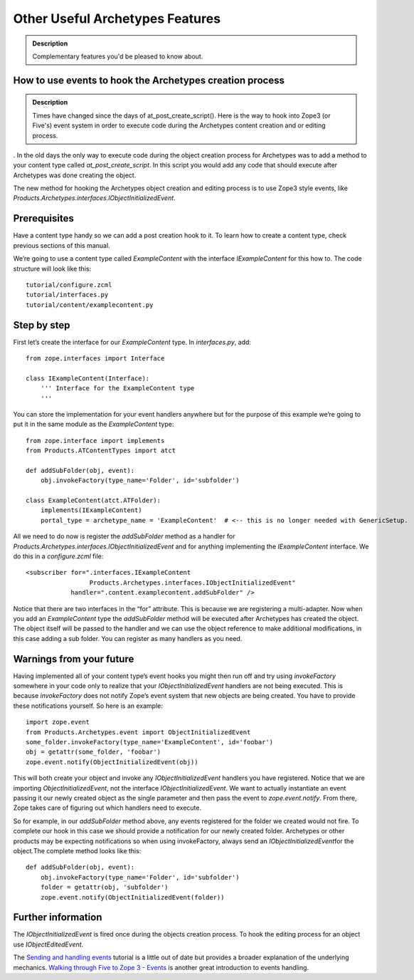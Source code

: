 =================================
Other Useful Archetypes Features 
=================================

.. admonition:: Description

		Complementary features you'd be pleased to know about. 

How to use events to hook the Archetypes creation process
----------------------------------------------------------

.. admonition:: Description

	Times have changed since the days of at_post_create_script(). Here is the
	way to hook into Zope3 (or Five's) event system in order to execute code
	during the Archetypes content creation and or editing process. 
.
In the old days the only way to execute code during the object creation
process for Archetypes was to add a method to your content type called
*at\_post\_create\_script*. In this script you would add any code that
should execute after Archetypes was done creating the object.

The new method for hooking the Archetypes object creation and editing
process is to use Zope3 style events,
like \ *Products.Archetypes.interfaces.IObjectInitializedEvent*.

Prerequisites
-------------

Have a content type handy so we can add a post creation hook to it. To
learn how to create a content type, check previous sections of this
manual.

We’re going to use a content type called *ExampleContent* with the
interface *IExampleContent* for this how to. The code structure will
look like this:

::

    tutorial/configure.zcml
    tutorial/interfaces.py
    tutorial/content/examplecontent.py

Step by step
------------

First let’s create the interface for our *ExampleContent* type. In
*interfaces.py*, add:

::

    from zope.interfaces import Interface

    class IExampleContent(Interface):
        ''' Interface for the ExampleContent type
        '''

You can store the implementation for your event handlers anywhere but
for the purpose of this example we’re going to put it in the same module
as the *ExampleContent* type:

::

    from zope.interface import implements
    from Products.ATContentTypes import atct

    def addSubFolder(obj, event):
        obj.invokeFactory(type_name='Folder', id='subfolder')

    class ExampleContent(atct.ATFolder):
        implements(IExampleContent)
        portal_type = archetype_name = 'ExampleContent'  # <-- this is no longer needed with GenericSetup.

All we need to do now is register the *addSubFolder* method as a handler
for \ *Products.Archetypes.interfaces.IObjectInitializedEvent* and for
anything implementing the *IExampleContent* interface. We do this in a
*configure.zcml* file:

::

    <subscriber for=".interfaces.IExampleContent
                     Products.Archetypes.interfaces.IObjectInitializedEvent"
                handler=".content.examplecontent.addSubFolder" />

Notice that there are two interfaces in the “for” attribute. This is
because we are registering a multi-adapter. Now when you add an
*ExampleContent* type the *addSubFolder* method will be executed after
Archetypes has created the object. The object itself will be passed to
the handler and we can use the object reference to make additional
modifications, in this case adding a sub folder.
You can register as many handlers as you need.

Warnings from your future
-------------------------

Having implemented all of your content type’s event hooks you might then
run off and try using *invokeFactory* somewhere in your code only to
realize that your \ *IObjectInitializedEvent* handlers are not being
executed. This is because *invokeFactory* does not notify Zope’s event
system that new objects are being created. You have to provide these
notifications yourself. So here is an example:

::

    import zope.event
    from Products.Archetypes.event import ObjectInitializedEvent
    some_folder.invokeFactory(type_name='ExampleContent', id='foobar')
    obj = getattr(some_folder, 'foobar')
    zope.event.notify(ObjectInitializedEvent(obj))

This will both create your object and invoke
any \ *IObjectInitializedEvent* handlers you have registered. Notice
that we are importing *ObjectInitializedEvent*, not the interface
*IObjectInitializedEvent*. We want to actually instantiate an event
passing it our newly created object as the single parameter and then
pass the event to *zope.event.notify*. From there, Zope takes care of
figuring out which handlers need to execute.

So for example, in our *addSubFolder* method above, any events
registered for the folder we created would not fire. To complete our
hook in this case we should provide a notification for our newly created
folder. Archetypes or other products may be expecting notifications so
when using invokeFactory, always send an *IObjectInitializedEvent*\ for
the object\ *.*\ The complete method looks like this:

::

    def addSubFolder(obj, event):
        obj.invokeFactory(type_name='Folder', id='subfolder')
        folder = getattr(obj, 'subfolder')
        zope.event.notify(ObjectInitializedEvent(folder))

Further information
-------------------

.. raw:: html

   <div>

The \ *IObjectInitializedEvent* is fired once during the objects
creation process. To hook the editing process for an object
use \ *IObjectEditedEvent*.

The \ `Sending and handling events`_ tutorial is a little out of date
but provides a broader explanation of the underlying mechanics. `Walking
through Five to Zope 3 - Events`_ is another great introduction to
events handling. 

.. raw:: html

   </div>

 

.. _Sending and handling events: ../../../tutorial/borg/sending-and-handling-events/
.. _Walking through Five to Zope 3 - Events: ../../../tutorial/five-zope3-walkthrough/events